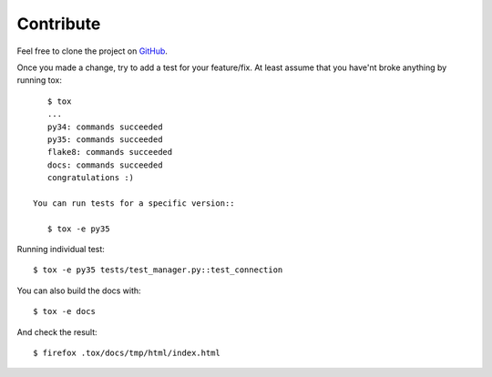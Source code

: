 Contribute
==========

Feel free to clone the project on `GitHub <https://github.com/gawel/panoramisk>`_.

Once you made a change, try to add a test for your feature/fix. At least assume
that you have'nt broke anything by running tox::

    $ tox
    ...
    py34: commands succeeded
    py35: commands succeeded
    flake8: commands succeeded
    docs: commands succeeded
    congratulations :)

 You can run tests for a specific version::

    $ tox -e py35

Running individual test::

    $ tox -e py35 tests/test_manager.py::test_connection


You can also build the docs with::

    $ tox -e docs

And check the result::

    $ firefox .tox/docs/tmp/html/index.html
